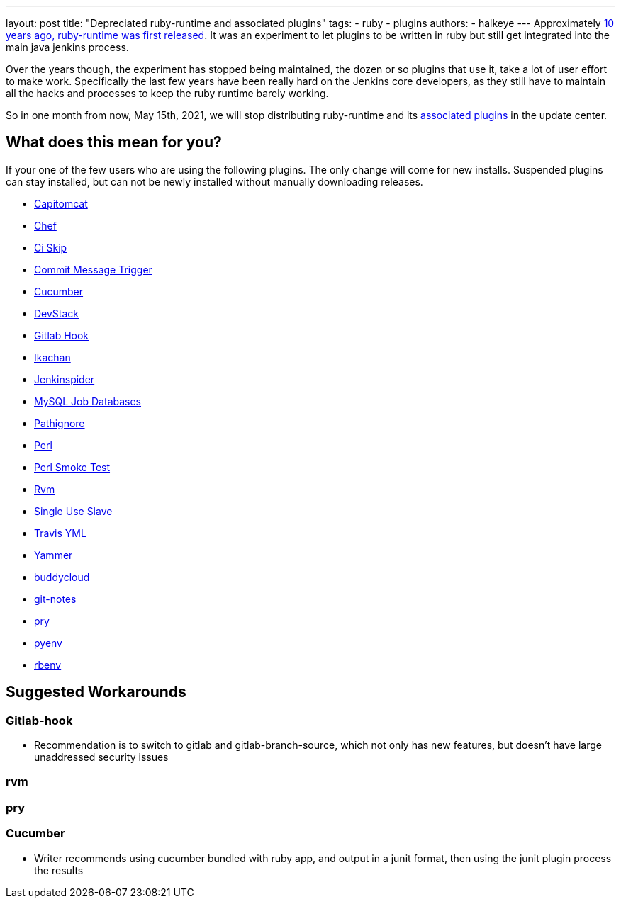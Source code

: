 ---
layout: post
title: "Depreciated ruby-runtime and associated plugins"
tags:
- ruby
- plugins
authors:
- halkeye
---
Approximately
https://github.com/jenkinsci/ruby-runtime-plugin/commit/d368b087fadb3282c9b537f0fa6d9a150b080c73[10
years ago, ruby-runtime was first released]. It was an experiment to let
plugins to be written in ruby but still get integrated into the main
java jenkins process.

Over the years though, the experiment has stopped being maintained, the
dozen or so plugins that use it, take a lot of user effort to make work.
Specifically the last few years have been really hard on the Jenkins
core developers, as they still have to maintain all the hacks and
processes to keep the ruby runtime barely working.

So in one month from now, May 15th, 2021, we will stop distributing
ruby-runtime and its
https://plugins.jenkins.io/ruby-runtime/#dependencies[associated
plugins] in the update center.

== What does this mean for you?

If your one of the few users who are using the following plugins. The
only change will come for new installs. Suspended plugins can stay
installed, but can not be newly installed without manually downloading
releases.

* https://plugins.jenkins.io/capitomcat/[Capitomcat]
* https://plugins.jenkins.io/chef/[Chef]
* https://plugins.jenkins.io/ci-skip/[Ci Skip]
* https://plugins.jenkins.io/commit-message-trigger-plugin/[Commit Message Trigger]
* https://plugins.jenkins.io/cucumber/[Cucumber]
* https://plugins.jenkins.io/devstack/[DevStack]
* https://plugins.jenkins.io/gitlab-hook/[Gitlab Hook]
* https://plugins.jenkins.io/ikachan/[Ikachan]
* https://plugins.jenkins.io/jenkinspider/[Jenkinspider]
* https://plugins.jenkins.io/mysql-job-databases/[MySQL Job Databases]
* https://plugins.jenkins.io/pathignore/[Pathignore]
* https://plugins.jenkins.io/perl/[Perl]
* https://plugins.jenkins.io/perl-smoke-test/[Perl Smoke Test]
* https://plugins.jenkins.io/rvm/[Rvm]
* https://plugins.jenkins.io/singleuseslave/[Single Use Slave]
* https://plugins.jenkins.io/travis-yml/[Travis YML]
* https://plugins.jenkins.io/yammer/[Yammer]
* https://plugins.jenkins.io/buddycloud/[buddycloud]
* https://plugins.jenkins.io/git-notes/[git-notes]
* https://plugins.jenkins.io/pry/[pry]
* https://plugins.jenkins.io/pyenv/[pyenv]
* https://plugins.jenkins.io/rbenv/[rbenv]

== Suggested Workarounds

=== Gitlab-hook

* Recommendation is to switch to gitlab and gitlab-branch-source, which
not only has new features, but doesn't have large unaddressed security
issues

=== rvm

=== pry

=== Cucumber

* Writer recommends using cucumber bundled with ruby app, and output in
a junit format, then using the junit plugin process the results
